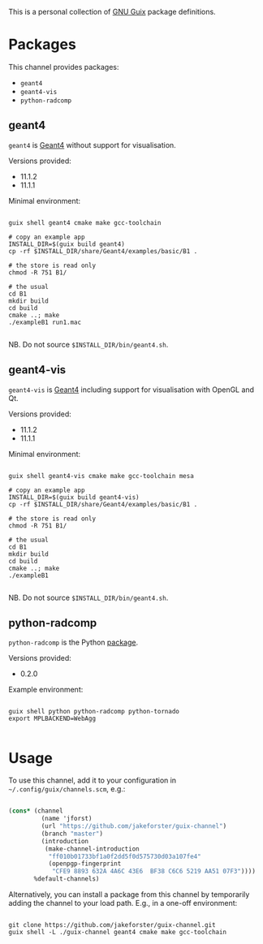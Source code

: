 This is a personal collection of [[https://guix.gnu.org][GNU Guix]] package definitions.

* Packages

This channel provides packages: 
- ~geant4~
- ~geant4-vis~
- ~python-radcomp~
 
** geant4

~geant4~ is [[https://geant4.web.cern.ch][Geant4]] without support for visualisation.

Versions provided:
- 11.1.2
- 11.1.1

Minimal environment:
  
#+begin_src shell

  guix shell geant4 cmake make gcc-toolchain

  # copy an example app
  INSTALL_DIR=$(guix build geant4)
  cp -rf $INSTALL_DIR/share/Geant4/examples/basic/B1 .

  # the store is read only
  chmod -R 751 B1/

  # the usual
  cd B1
  mkdir build
  cd build
  cmake ..; make
  ./exampleB1 run1.mac

#+end_src

NB. Do not source =$INSTALL_DIR/bin/geant4.sh=.

** geant4-vis

~geant4-vis~ is [[https://geant4.web.cern.ch][Geant4]] including support for visualisation with OpenGL and Qt.

Versions provided:
- 11.1.2
- 11.1.1

Minimal environment:

#+begin_src shell

  guix shell geant4-vis cmake make gcc-toolchain mesa

  # copy an example app
  INSTALL_DIR=$(guix build geant4-vis)
  cp -rf $INSTALL_DIR/share/Geant4/examples/basic/B1 .

  # the store is read only
  chmod -R 751 B1/

  # the usual
  cd B1
  mkdir build
  cd build
  cmake ..; make
  ./exampleB1

#+end_src

NB. Do not source =$INSTALL_DIR/bin/geant4.sh=.

** python-radcomp

~python-radcomp~ is the Python [[https://github.com/jakeforster/radcomp][package]].

Versions provided:
- 0.2.0

Example environment:

#+begin_src shell

  guix shell python python-radcomp python-tornado 
  export MPLBACKEND=WebAgg

#+end_src

* Usage

To use this channel, add it to your configuration in =~/.config/guix/channels.scm=, e.g.:

#+begin_src scheme

  (cons* (channel
           (name 'jforst)
           (url "https://github.com/jakeforster/guix-channel")
           (branch "master")
           (introduction
            (make-channel-introduction
             "ff010b01733bf1a0f2dd5f0d575730d03a107fe4"
             (openpgp-fingerprint
              "CFE9 8893 632A 4A6C 43E6  BF38 C6C6 5219 AA51 07F3"))))
         %default-channels)

#+end_src

Alternatively, you can install a package from this channel by temporarily adding the channel to your load path. E.g., in a one-off environment:

#+begin_src shell

  git clone https://github.com/jakeforster/guix-channel.git
  guix shell -L ./guix-channel geant4 cmake make gcc-toolchain

#+end_src


